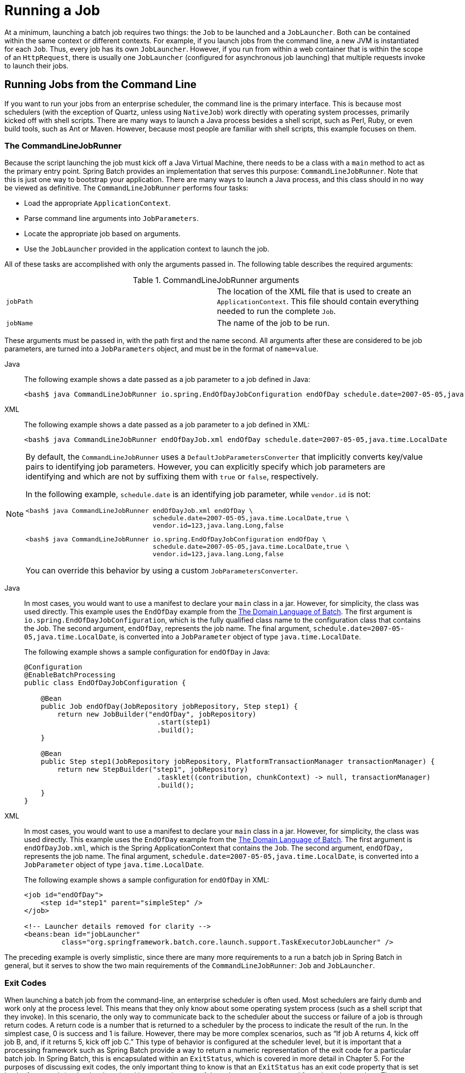 [[runningAJob]]
= Running a Job

At a minimum, launching a batch job requires two things: the
`Job` to be launched and a
`JobLauncher`. Both can be contained within the same
context or different contexts. For example, if you launch jobs from the
command line, a new JVM is instantiated for each `Job`. Thus, every
job has its own `JobLauncher`. However, if
you run from within a web container that is within the scope of an
`HttpRequest`, there is usually one
`JobLauncher` (configured for asynchronous job
launching) that multiple requests invoke to launch their jobs.

[[runningJobsFromCommandLine]]
== Running Jobs from the Command Line

If you want to run your jobs from an enterprise
scheduler, the command line is the primary interface. This is because
most schedulers (with the exception of Quartz, unless using
`NativeJob`) work directly with operating system
processes, primarily kicked off with shell scripts. There are many ways
to launch a Java process besides a shell script, such as Perl, Ruby, or
even build tools, such as Ant or Maven. However, because most people
are familiar with shell scripts, this example focuses on them.

[[commandLineJobRunner]]
=== The CommandLineJobRunner

Because the script launching the job must kick off a Java
Virtual Machine, there needs to be a class with a `main` method to act
as the primary entry point. Spring Batch provides an implementation
that serves this purpose:
`CommandLineJobRunner`. Note
that this is just one way to bootstrap your application. There are
many ways to launch a Java process, and this class should in no way be
viewed as definitive. The `CommandLineJobRunner`
performs four tasks:

* Load the appropriate `ApplicationContext`.
* Parse command line arguments into `JobParameters`.
* Locate the appropriate job based on arguments.
* Use the `JobLauncher` provided in the application context to launch the job.

All of these tasks are accomplished with only the arguments passed in.
The following table describes the required arguments:

.CommandLineJobRunner arguments
|===============
|`jobPath`|The location of the XML file that is used to
create an `ApplicationContext`. This file
should contain everything needed to run the complete
`Job`.
|`jobName`|The name of the job to be run.
|===============

These arguments must be passed in, with the path first and the name second. All arguments
after these are considered to be job parameters, are turned into a `JobParameters` object,
and must be in the format of `name=value`.


[tabs]
====
Java::
+
The following example shows a date passed as a job parameter to a job defined in Java:
+
[source]
----
<bash$ java CommandLineJobRunner io.spring.EndOfDayJobConfiguration endOfDay schedule.date=2007-05-05,java.time.LocalDate
----

XML::
+
The following example shows a date passed as a job parameter to a job defined in XML:
+
[source]
----
<bash$ java CommandLineJobRunner endOfDayJob.xml endOfDay schedule.date=2007-05-05,java.time.LocalDate
----

====


[NOTE]
=====
By default, the `CommandLineJobRunner` uses a `DefaultJobParametersConverter` that implicitly converts
key/value pairs to identifying job parameters. However, you can explicitly specify
which job parameters are identifying and which are not by suffixing them with `true` or `false`, respectively.

In the following example, `schedule.date` is an identifying job parameter, while `vendor.id` is not:

[source]
----
<bash$ java CommandLineJobRunner endOfDayJob.xml endOfDay \
                                 schedule.date=2007-05-05,java.time.LocalDate,true \
                                 vendor.id=123,java.lang.Long,false
----

[source]
----
<bash$ java CommandLineJobRunner io.spring.EndOfDayJobConfiguration endOfDay \
                                 schedule.date=2007-05-05,java.time.LocalDate,true \
                                 vendor.id=123,java.lang.Long,false
----

You can override this behavior by using a custom `JobParametersConverter`.
=====


[tabs]
====
Java::
+
In most cases, you would want to use a manifest to declare your `main` class in a jar. However,
for simplicity, the class was used directly. This example uses the `EndOfDay`
example from the xref:../domain.adoc[The Domain Language of Batch]. The first
argument is `io.spring.EndOfDayJobConfiguration`, which is the fully qualified class name
to the configuration class that contains the Job. The second argument, `endOfDay`, represents
the job name. The final argument, `schedule.date=2007-05-05,java.time.LocalDate`, is converted
into a `JobParameter` object of type `java.time.LocalDate`.
+
The following example shows a sample configuration for `endOfDay` in Java:
+
[source, java]
----
@Configuration
@EnableBatchProcessing
public class EndOfDayJobConfiguration {

    @Bean
    public Job endOfDay(JobRepository jobRepository, Step step1) {
        return new JobBuilder("endOfDay", jobRepository)
    				.start(step1)
    				.build();
    }

    @Bean
    public Step step1(JobRepository jobRepository, PlatformTransactionManager transactionManager) {
        return new StepBuilder("step1", jobRepository)
    				.tasklet((contribution, chunkContext) -> null, transactionManager)
    				.build();
    }
}
----

XML::
+
In most cases, you would want to use a manifest to declare your `main` class in a jar. However,
for simplicity, the class was used directly. This example uses the `EndOfDay`
example from the xref:domain.adoc[The Domain Language of Batch]. The first
argument is `endOfDayJob.xml`, which is the Spring ApplicationContext that contains the
`Job`. The second argument, `endOfDay,` represents the job name. The final argument,
`schedule.date=2007-05-05,java.time.LocalDate`, is converted into a `JobParameter` object of type
`java.time.LocalDate`.
+
The following example shows a sample configuration for `endOfDay` in XML:
+
[source, xml]
----
<job id="endOfDay">
    <step id="step1" parent="simpleStep" />
</job>

<!-- Launcher details removed for clarity -->
<beans:bean id="jobLauncher"
         class="org.springframework.batch.core.launch.support.TaskExecutorJobLauncher" />
----

====



The preceding example is overly simplistic, since there are many more requirements to a
run a batch job in Spring Batch in general, but it serves to show the two main
requirements of the `CommandLineJobRunner`: `Job` and `JobLauncher`.



[[exitCodes]]
=== Exit Codes

When launching a batch job from the command-line, an enterprise
scheduler is often used. Most schedulers are fairly dumb and work only
at the process level. This means that they only know about some
operating system process (such as a shell script that they invoke).
In this scenario, the only way to communicate back to the scheduler
about the success or failure of a job is through return codes. A
return code is a number that is returned to a scheduler by the process
to indicate the result of the run. In the simplest case, 0 is
success and 1 is failure. However, there may be more complex
scenarios, such as "`If job A returns 4, kick off job B, and, if it returns 5, kick
off job C.`" This type of behavior is configured at the scheduler level,
but it is important that a processing framework such as Spring Batch
provide a way to return a numeric representation of the exit code
for a particular batch job. In Spring Batch, this is encapsulated
within an `ExitStatus`, which is covered in more
detail in Chapter 5. For the purposes of discussing exit codes, the
only important thing to know is that an
`ExitStatus` has an exit code property that is
set by the framework (or the developer) and is returned as part of the
`JobExecution` returned from the
`JobLauncher`. The
`CommandLineJobRunner` converts this string value
to a number by using the `ExitCodeMapper`
interface:

[source, java]
----
public interface ExitCodeMapper {

    public int intValue(String exitCode);

}
----

The essential contract of an
`ExitCodeMapper` is that, given a string exit
code, a number representation will be returned. The default
implementation used by the job runner is the `SimpleJvmExitCodeMapper`
that returns 0 for completion, 1 for generic errors, and 2 for any job
runner errors such as not being able to find a
`Job` in the provided context. If anything more
complex than the three values above is needed, a custom
implementation of the `ExitCodeMapper` interface
must be supplied. Because the
`CommandLineJobRunner` is the class that creates
an `ApplicationContext` and, thus, cannot be
'wired together', any values that need to be overwritten must be
autowired. This means that if an implementation of
`ExitCodeMapper` is found within the `BeanFactory`,
it is injected into the runner after the context is created. All
that needs to be done to provide your own
`ExitCodeMapper` is to declare the implementation
as a root level bean and ensure that it is part of the
`ApplicationContext` that is loaded by the
runner.

[[runningJobsFromWebContainer]]
== Running Jobs from within a Web Container

Historically, offline processing (such as batch jobs) has been
launched from the command-line, as described earlier. However, there are
many cases where launching from an `HttpRequest` is
a better option. Many such use cases include reporting, ad-hoc job
running, and web application support. Because a batch job (by definition)
is long running, the most important concern is to launch the
job asynchronously:

.Asynchronous Job Launcher Sequence From Web Container
image::launch-from-request.png[Async Job Launcher Sequence from web container, scaledwidth="60%"]

The controller in this case is a Spring MVC controller. See the
Spring Framework Reference Guide for more about https://docs.spring.io/spring/docs/current/spring-framework-reference/web.html#mvc[Spring MVC].
The controller launches a `Job` by using a
`JobLauncher` that has been configured to launch
xref:job/running.adoc#runningJobsFromWebContainer[asynchronously], which
immediately returns a `JobExecution`. The
`Job` is likely still running. However, this
nonblocking behavior lets the controller return immediately, which
is required when handling an `HttpRequest`. The following listing
shows an example:

[source, java]
----
@Controller
public class JobLauncherController {

    @Autowired
    JobLauncher jobLauncher;

    @Autowired
    Job job;

    @RequestMapping("/jobLauncher.html")
    public void handle() throws Exception{
        jobLauncher.run(job, new JobParameters());
    }
}
----


